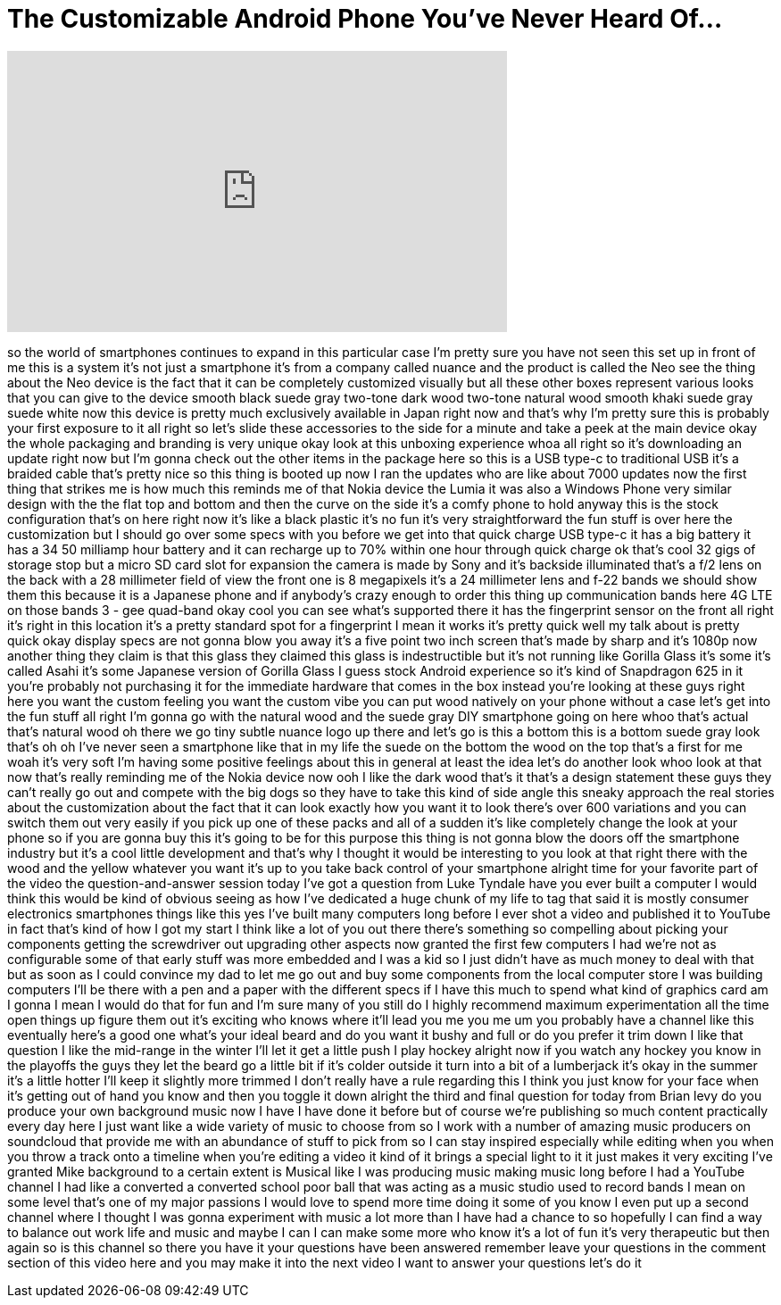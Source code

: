 = The Customizable Android Phone You've Never Heard Of...
:published_at: 2017-09-02
:hp-alt-title: The Customizable Android Phone You've Never Heard Of...
:hp-image: https://i.ytimg.com/vi/YT6umuzdg_8/maxresdefault.jpg


++++
<iframe width="560" height="315" src="https://www.youtube.com/embed/YT6umuzdg_8?rel=0" frameborder="0" allow="autoplay; encrypted-media" allowfullscreen></iframe>
++++

so the world of smartphones continues to
expand in this particular case I'm
pretty sure you have not seen this set
up in front of me this is a system it's
not just a smartphone it's from a
company called nuance and the product is
called the Neo see the thing about the
Neo device is the fact that it can be
completely customized visually but all
these other boxes represent various
looks that you can give to the device
smooth black suede gray two-tone dark
wood two-tone natural wood smooth khaki
suede gray suede white now this device
is pretty much exclusively available in
Japan right now and that's why I'm
pretty sure this is probably your first
exposure to it all right so let's slide
these accessories to the side for a
minute and take a peek at the main
device okay the whole packaging and
branding is very unique okay look at
this unboxing experience whoa all right
so it's downloading an update right now
but I'm gonna check out the other items
in the package here so this is a USB
type-c to traditional USB it's a braided
cable that's pretty nice so this thing
is booted up now I ran the updates who
are like about 7000 updates now the
first thing that strikes me is how much
this reminds me of that Nokia device the
Lumia it was also a Windows Phone very
similar design with the the flat top and
bottom and then the curve on the side
it's a comfy phone to hold anyway this
is the stock configuration that's on
here right now it's like a black plastic
it's no fun it's very straightforward
the fun stuff is over here the
customization but I should go over some
specs with you before we get into that
quick charge USB type-c it has a big
battery it has a 34 50 milliamp hour
battery and it can recharge up to 70%
within one hour through quick charge ok
that's cool
32 gigs of storage stop but a micro SD
card slot for expansion the camera is
made by Sony and it's backside
illuminated that's a f/2 lens on the
back with a 28 millimeter field of view
the front one is 8 megapixels it's a 24
millimeter lens and f-22 bands we should
show them this because it is a Japanese
phone and if anybody's crazy enough to
order this thing up communication bands
here 4G LTE on those bands 3
- gee quad-band okay cool you can see
what's supported there it has the
fingerprint sensor on the front all
right it's right in this location it's a
pretty standard spot for a fingerprint I
mean it works it's pretty quick
well my talk about is pretty quick okay
display specs are not gonna blow you
away it's a five point two inch screen
that's made by sharp and it's 1080p now
another thing they claim is that this
glass they claimed this glass is
indestructible but it's not running like
Gorilla Glass it's some it's called
Asahi it's some Japanese version of
Gorilla Glass I guess stock Android
experience so it's kind of Snapdragon
625 in it you're probably not purchasing
it for the immediate hardware that comes
in the box instead you're looking at
these guys right here you want the
custom feeling you want the custom vibe
you can put wood natively on your phone
without a case let's get into the fun
stuff all right I'm gonna go with the
natural wood and the suede gray DIY
smartphone going on here whoo that's
actual that's natural wood oh there we
go
tiny subtle nuance logo up there and
let's go is this a bottom this is a
bottom suede gray look that's oh oh I've
never seen a smartphone like that in my
life
the suede on the bottom the wood on the
top that's a first for me
woah it's very soft I'm having some
positive feelings about this in general
at least the idea let's do another look
whoo look at that now that's really
reminding me of the Nokia device now ooh
I like the dark wood that's it that's a
design statement these guys they can't
really go out and compete with the big
dogs so they have to take this kind of
side angle this sneaky approach the real
stories about the customization about
the fact that it can look exactly how
you want it to look there's over 600
variations and you can switch them out
very easily if you pick up one of these
packs and all of a sudden it's like
completely change the look at your phone
so if you are gonna buy this it's going
to be for this purpose this thing is not
gonna blow the doors off the smartphone
industry but it's a cool little
development and that's why I thought it
would be interesting to you look at that
right there with the wood and the yellow
whatever you want it's up to you take
back control of your smartphone
alright time for your favorite part of
the video the question-and-answer
session today I've got a question from
Luke Tyndale have you ever built a
computer I would think this would be
kind of obvious seeing as how I've
dedicated a huge chunk of my life to tag
that said it is mostly consumer
electronics smartphones things like this
yes I've built many computers long
before I ever shot a video and published
it to YouTube in fact that's kind of how
I got my start I think like a lot of you
out there there's something so
compelling about picking your components
getting the screwdriver out upgrading
other aspects now granted the first few
computers I had we're not as
configurable some of that early stuff
was more embedded and I was a kid so I
just didn't have as much money to deal
with that but as soon as I could
convince my dad to let me go out and buy
some components from the local computer
store I was building computers I'll be
there with a pen and a paper with the
different specs if I have this much to
spend what kind of graphics card am I
gonna I mean I would do that for fun and
I'm sure many of you still do I highly
recommend maximum experimentation all
the time open things up figure them out
it's exciting who knows where it'll lead
you me you me um you probably have a
channel like this eventually here's a
good one what's your ideal beard and do
you want it bushy and full or do you
prefer it trim down I like that question
I like the mid-range in the winter I'll
let it get a little push I play hockey
alright now if you watch any hockey you
know in the playoffs the guys they let
the beard go a little bit if it's colder
outside it turn into a bit of a
lumberjack it's okay in the summer it's
a little hotter
I'll keep it slightly more trimmed I
don't really have a rule regarding this
I think you just know for your face when
it's getting out of hand you know and
then you toggle it down alright the
third and final question for today from
Brian levy do you produce your own
background music now I have I have done
it before but of course we're publishing
so much content practically every day
here I just want like a wide variety of
music to choose from so I work with a
number of amazing music producers on
soundcloud that provide me with an
abundance of stuff to pick from so I can
stay inspired especially while editing
when you when you throw a track onto a
timeline when you're editing a video it
kind of it brings a special light to it
it just makes it very exciting I've
granted Mike background to a certain
extent is Musical like I was producing
music making music long before I had a
YouTube channel I had like a converted a
converted school poor
ball that was acting as a music studio
used to record bands I mean on some
level that's one of my major passions I
would love to spend more time doing it
some of you know I even put up a second
channel where I thought I was gonna
experiment with music a lot more than I
have had a chance to so hopefully I can
find a way to balance out work life and
music and maybe I can I can make some
more who know it's a lot of fun it's
very therapeutic but then again so is
this channel so there you have it your
questions have been answered remember
leave your questions in the comment
section of this video here and you may
make it into the next video I want to
answer your questions let's do it
